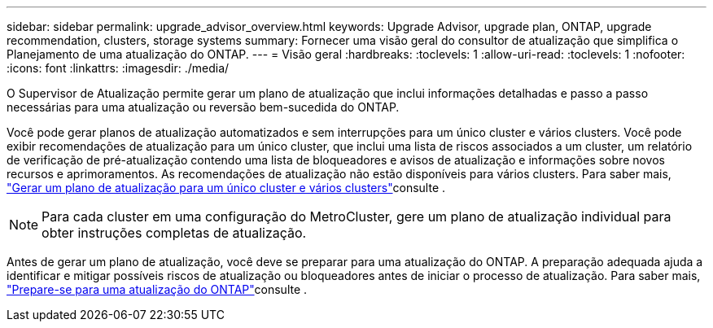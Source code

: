 ---
sidebar: sidebar 
permalink: upgrade_advisor_overview.html 
keywords: Upgrade Advisor, upgrade plan, ONTAP, upgrade recommendation, clusters, storage systems 
summary: Fornecer uma visão geral do consultor de atualização que simplifica o Planejamento de uma atualização do ONTAP. 
---
= Visão geral
:hardbreaks:
:toclevels: 1
:allow-uri-read: 
:toclevels: 1
:nofooter: 
:icons: font
:linkattrs: 
:imagesdir: ./media/


[role="lead"]
O Supervisor de Atualização permite gerar um plano de atualização que inclui informações detalhadas e passo a passo necessárias para uma atualização ou reversão bem-sucedida do ONTAP.

Você pode gerar planos de atualização automatizados e sem interrupções para um único cluster e vários clusters. Você pode exibir recomendações de atualização para um único cluster, que inclui uma lista de riscos associados a um cluster, um relatório de verificação de pré-atualização contendo uma lista de bloqueadores e avisos de atualização e informações sobre novos recursos e aprimoramentos. As recomendações de atualização não estão disponíveis para vários clusters. Para saber mais, link:generate_upgrade_plan_single_multiple_clusters.html["Gerar um plano de atualização para um único cluster e vários clusters"]consulte .

[NOTE]
====
Para cada cluster em uma configuração do MetroCluster, gere um plano de atualização individual para obter instruções completas de atualização.

====
Antes de gerar um plano de atualização, você deve se preparar para uma atualização do ONTAP. A preparação adequada ajuda a identificar e mitigar possíveis riscos de atualização ou bloqueadores antes de iniciar o processo de atualização. Para saber mais, link:https://docs.netapp.com/us-en/ontap/upgrade/prepare.html["Prepare-se para uma atualização do ONTAP"^]consulte .
